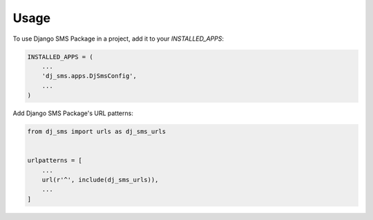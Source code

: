 =====
Usage
=====

To use Django SMS Package in a project, add it to your `INSTALLED_APPS`:

.. code-block:: python

    INSTALLED_APPS = (
        ...
        'dj_sms.apps.DjSmsConfig',
        ...
    )

Add Django SMS Package's URL patterns:

.. code-block:: python

    from dj_sms import urls as dj_sms_urls


    urlpatterns = [
        ...
        url(r'^', include(dj_sms_urls)),
        ...
    ]
